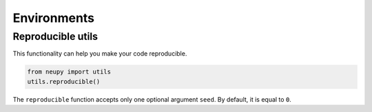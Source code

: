 Environments
============

Reproducible utils
------------------------

This functionality can help you make your code reproducible.

.. code-block:: python

    from neupy import utils
    utils.reproducible()

The ``reproducible`` function accepts only one optional argument ``seed``. By default, it is equal to ``0``.
